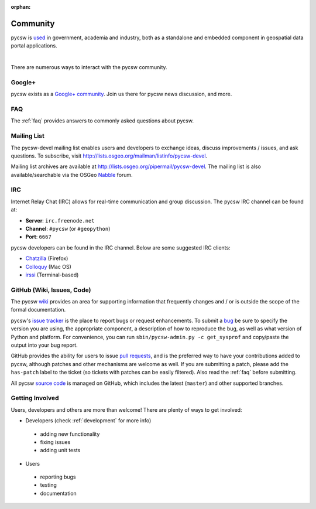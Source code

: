 :orphan:

.. _community:

Community
=========

pycsw is `used`_ in government, academia and industry, both as a standalone and embedded component in geospatial data portal applications.

.. image:: ../_static/usgs-cida.jpg
   :width: 150px
   :height: 84px
   :alt: USGS Center for Integrated Data Analytics
   :target: http://cida.usgs.gov
   :class: padded

.. image:: ../_static/geonode.jpg
   :width: 162px
   :height: 56px
   :alt: GeoNode
   :target: http://geonode.org
   :class: padded

.. image:: ../_static/sopac.jpg
   :width: 139px
   :height: 80px
   :alt: Secretariat of the Pacific Community
   :target: http://sopac.org
   :class: padded

.. image:: ../_static/inside-idaho.jpg
   :width: 76px
   :height: 80px
   :alt: INSIDE Idaho
   :target: http://insideidaho.org
   :class: padded

|

.. image:: ../_static/ogc-chisp.jpg
   :width: 108px 
   :height: 81px
   :alt: OGC Climate-Hydrologic Information Sharing Pilot 
   :target: http://www.opengeospatial.org/projects/initiatives/chisp
   :class: padded

.. image:: ../_static/open-data-catalog.png
   :width: 240px
   :height: 91px
   :alt: Open Data Catalog, Code for America Brigade
   :target: http://commons.codeforamerica.org/apps/open-data-catalog
   :class: padded

.. image:: ../_static/uni-koeln.png
   :height: 77px
   :width: 77px
   :alt: University of Cologne, Department of Geography, Collaborative Research Centre 806
   :target: http://crc806db.uni-koeln.de/
   :class: padded



There are numerous ways to interact with the pycsw community.

Google+
-------

pycsw exists as a `Google+ community`_.  Join us there for pycsw news discussion, and more.

FAQ
---

The :ref:`faq` provides answers to commonly asked questions about pycsw.

Mailing List
------------

The pycsw-devel mailing list enables users and developers to exchange ideas, discuss improvements / issues, and ask questions. To subscribe, visit http://lists.osgeo.org/mailman/listinfo/pycsw-devel.

Mailing list archives are available at http://lists.osgeo.org/pipermail/pycsw-devel.  The mailing list is also available/searchable via the OSGeo `Nabble`_ forum.

IRC
---

Internet Relay Chat (IRC) allows for real-time communication and group discussion.  The pycsw IRC channel can be found at:

- **Server**: ``irc.freenode.net``
- **Channel**: ``#pycsw`` (or ``#geopython``)
- **Port**: ``6667``

pycsw developers can be found in the IRC channel.  Below are some suggested IRC clients:

- `Chatzilla`_ (Firefox)
- `Colloquy`_ (Mac OS)
- `irssi`_ (Terminal-based)

GitHub (Wiki, Issues, Code)
---------------------------

The pycsw `wiki`_ provides an area for supporting information that frequently changes and / or is outside the scope of the formal documentation.
 
pycsw's `issue tracker`_ is the place to report bugs or request enhancements.  To submit a `bug`_ be sure to specify the version you are using, the appropriate component, a description of how to reproduce the bug, as well as what version of Python and platform.  For convenience, you can run ``sbin/pycsw-admin.py -c get_sysprof`` and copy/paste the output into your bug report.

GitHub provides the ability for users to issue `pull requests`_, and is the preferred way to have your contributions added to pycsw, although patches and other mechanisms are welcome as well.  If you are submitting a patch, please add the ``has-patch`` label to the ticket (so tickets with patches can be easily filtered).  Also read the :ref:`faq` before submitting.

All pycsw `source code`_ is managed on GitHub, which includes the latest (``master``) and other supported branches.

Getting Involved
----------------

Users, developers and others are more than welcome!  There are plenty of ways to get involved:

- Developers (check :ref:`development` for more info)

 - adding new functionality
 - fixing issues
 - adding unit tests

- Users

 - reporting bugs
 - testing
 - documentation




.. _`Google+ community`: https://plus.google.com/communities/104084873011085696113
.. _`bug`: https://github.com/geopython/pycsw/issues/new
.. _`used`: https://github.com/geopython/pycsw/wiki/Live-Deployments
.. _`pull requests`: https://help.github.com/articles/creating-a-pull-request
.. _`Nabble`: http://osgeo-org.1560.x6.nabble.com/pycsw-devel-f5055821.html
.. _`Chatzilla`: http://chatzilla.hacksrus.com/
.. _`Colloquy`: http://colloquy.info/
.. _`irssi`: http://irssi.org/
.. _`wiki`: https://github.com/geopython/pycsw/wiki
.. _`issue tracker`: https://github.com/geopython/pycsw/issues
.. _`source code`: https://github.com/geopython/pycsw
